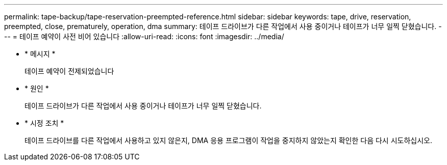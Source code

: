 ---
permalink: tape-backup/tape-reservation-preempted-reference.html 
sidebar: sidebar 
keywords: tape, drive, reservation, preempted, close, prematurely, operation, dma 
summary: 테이프 드라이브가 다른 작업에서 사용 중이거나 테이프가 너무 일찍 닫혔습니다. 
---
= 테이프 예약이 사전 비어 있습니다
:allow-uri-read: 
:icons: font
:imagesdir: ../media/


[role="lead"]
* * 메시지 *
+
테이프 예약이 전제되었습니다

* * 원인 *
+
테이프 드라이브가 다른 작업에서 사용 중이거나 테이프가 너무 일찍 닫혔습니다.

* * 시정 조치 *
+
테이프 드라이브를 다른 작업에서 사용하고 있지 않은지, DMA 응용 프로그램이 작업을 중지하지 않았는지 확인한 다음 다시 시도하십시오.


